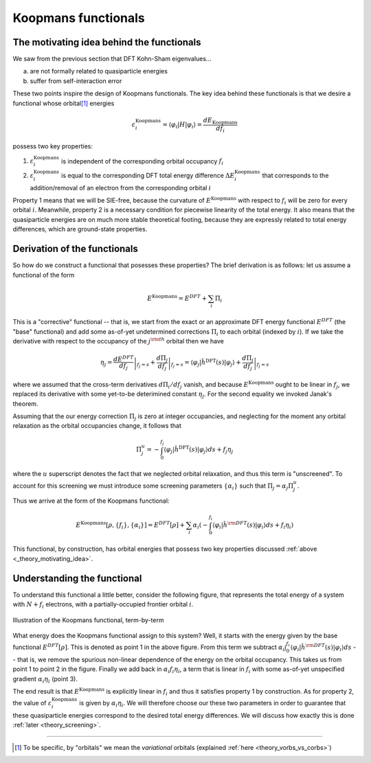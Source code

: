 Koopmans functionals
====================

.. _theory_motivating_idea:

The motivating idea behind the functionals
------------------------------------------

We saw from the previous section that DFT Kohn-Sham eigenvalues...

a. are not formally related to quasiparticle energies
b. suffer from self-interaction error

These two points inspire the design of Koopmans functionals. The key idea behind these functionals is that we desire a functional whose orbital\ [#]_ energies

.. math:: \varepsilon^\text{Koopmans}_i = \langle \varphi_i | H | \varphi_i \rangle = \frac{dE_\text{Koopmans}}{df_i}

possess two key properties:

1. :math:`\varepsilon^\text{Koopmans}_i` is independent of the corresponding orbital occupancy :math:`f_i`

2. :math:`\varepsilon^\text{Koopmans}_i` is equal to the corresponding DFT total energy difference
   :math:`\Delta E^\text{Koopmans}_i` that corresponds to the addition/removal of an electron from the corresponding orbital :math:`i`
   
Property 1 means that we will be SIE-free, because the curvature of :math:`E^\text{Koopmans}` with respect to :math:`f_i` will be zero for every orbital :math:`i`. Meanwhile, property 2 is a necessary condition for piecewise linearity of the total energy. It also means that the quasiparticle energies are on much more stable theoretical footing, because they are expressly related to total energy differences, which are ground-state properties.

.. _theory_generic_koopmans_functional:

Derivation of the functionals
-----------------------------

So how do we construct a functional that posesses these properties? The brief derivation is as follows: let us assume a functional of the form

.. math::

   E^\text{Koopmans} = E^{DFT} + \sum_i \Pi_i

This is a "corrective" functional -- that is, we start from the exact or an approximate DFT energy functional :math:`E^{DFT}` (the "base" functional) and add some as-of-yet undetermined corrections :math:`\Pi_i` to each orbital (indexed by :math:`i`).
If we take the derivative with respect to the occupancy of the :math:`j^{\rm th}` orbital then we have

.. math::

   \eta_j = \left.\frac{dE^{DFT}}{df_j}\right|_{f_j=s} + \left.\frac{d\Pi_j}{df_j}\right|_{f_j=s} = \langle \varphi_j| \hat h^\text{DFT}(s)|\varphi_j\rangle
   + \left.\frac{d\Pi_j}{df_j}\right|_{f_j=s}

where we assumed that the cross-term derivatives :math:`d\Pi_i/df_j` vanish, and because :math:`E^\text{Koopmans}` ought to be linear in :math:`f_j`,  we replaced its derivative with some yet-to-be deterimined constant :math:`\eta_j`. For the second equality we invoked Janak's theorem.

Assuming that the our energy correction :math:`\Pi_j` is zero at integer occupancies, and neglecting for the moment any orbital relaxation as the orbital occupancies change, it follows that

.. math::

   \Pi^u_j =  - \int_0^{f_j} \langle \varphi_j| \hat h^\text{DFT}(s)|\varphi_j\rangle ds + f_j \eta_j

where the :math:`u` superscript denotes the fact that we neglected orbital relaxation, and thus this term is "unscreened". To account for this screening we must introduce some screening parameters :math:`\{\alpha_i\}` such that :math:`\Pi_j = \alpha_j \Pi^u_j`.

Thus we arrive at the form of the Koopmans functional: 

.. math::

   E^\text{Koopmans} [\rho,
   {\{f_i\}}, {\{\alpha_i\}}]
   = {E^{DFT}[\rho]}
   + \sum_i
   {\alpha_i}
   \left(
   {- \int^{f_i}_{0}
   \langle \varphi_i | \hat{h}^{\rm DFT}(s) | \varphi_i \rangle ds}
   {+ f_i \eta_i}
   \right)

This functional, by construction, has orbital energies that possess two key properties discussed :ref:`above <_theory_motivating_idea>`.

Understanding the functional
----------------------------

To understand this functional a little better, consider the following figure, that represents the total energy of a system with :math:`N + f_i` electrons, with a partially-occupied frontier orbital :math:`i`.

.. figure:: figures/fig_en_curve_koopmans_steps.gif
   :width: 400
   :align: center
   :alt: E vs N curve showing how Koopmans functionals restore piecewise linearity

   Illustration of the Koopmans functional, term-by-term
   
What energy does the Koopmans functional assign to this system? Well, it starts with the energy given by the base functional :math:`E^{DFT}[\rho]`. This is denoted as point 1 in the above figure. From this term we subtract :math:`\alpha_i\int^{f_i}_{0} \langle \varphi_i | \hat{h}^{\rm DFT}(s) | \varphi_i \rangle ds` -- that is, we remove the spurious non-linear dependence of the energy on the orbital occupancy. This takes us from point 1 to point 2 in the figure. Finally we add back in :math:`\alpha_i f_i \eta_i`, a term that is linear in :math:`f_i` with some as-of-yet unspecified gradient :math:`\alpha_i\eta_i` (point 3).

The end result is that :math:`E^\text{Koopmans}` is explicitly linear in :math:`f_i` and thus it satisfies property 1 by construction. As for property 2, the value of :math:`\varepsilon^\text{Koopmans}_i` is given by :math:`\alpha_i \eta_i`. We will therefore choose our these two parameters in order to guarantee that these quasiparticle energies correspond to the desired total energy differences. We will discuss how exactly this is done :ref:`later <theory_screening>`.

----

.. [#] To be specific, by "orbitals" we mean the *variational* orbitals (explained :ref:`here <theory_vorbs_vs_corbs>`)
